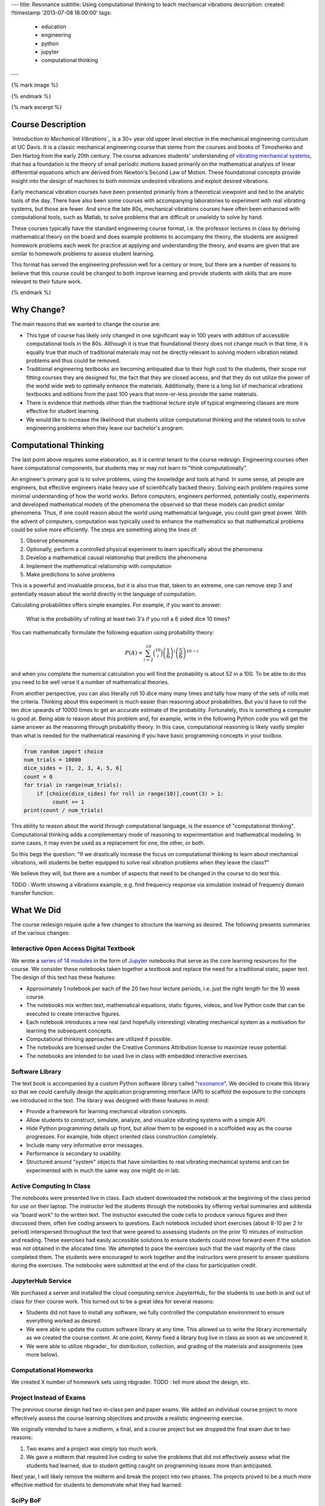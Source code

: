 ---
title: Resonance
subtitle: Using computational thinking to teach mechanical vibrations
description:
created: !!timestamp '2013-07-08 18:00:00'
tags:
    - education
    - engineering
    - python
    - jupyter
    - computational thinking
---

{% mark image %}

{% endmark %}

{% mark excerpt %}

Course Description
==================

*`Introduction to Mechanical Vibrations`_* is a 30+ year old upper level
elective in the mechanical engineering curriculum at UC Davis. It is a classic
mechanical engineering course that stems from the courses and books of
Timoshenko and Den Hartog from the early 20th century. The course advances
students' understanding of `vibrating mechanical systems`_, that has a
foundation is the theory of small periodic motions based primarily on the
mathematical analysis of linear differential equations which are derived from
Newton's Second Law of Motion. These foundational concepts provide insight into
the design of machines to both minimize undesired vibrations and exploit
desired vibrations.

Early mechanical vibration courses have been presented primarily from a
theoretical viewpoint and tied to the analytic tools of the day. There have
also been some courses with accompanying laboratories to experiment with real
vibrating systems, but those are fewer. And since the late 80s, mechanical
vibrations courses have often been enhanced with computational tools, such as
Matlab, to solve problems that are difficult or unwieldy to solve by hand.

These courses typically have the standard engineering course format, i.e. the
professor lectures in class by deriving mathematical theory on the board and
does example problems to accompany the theory, the students are assigned
homework problems each week for practice at applying and understanding the
theory, and exams are given that are similar to homework problems to assess
student learning.

This format has served the engineering profession well for a century or more,
but there are a number of reasons to believe that this course could be changed
to both improve learning and provide students with skills that are more
relevant to their future work.

.. _Introduction to Mechanical Vibrations: https://github.io/moorepants/eng122
.. _vibrating mechanical systems: https://en.wikipedia.org/wiki/Vibration

{% endmark %}

Why Change?
===========

The main reasons that we wanted to change the course are:

- This type of course has likely only changed in one significant way in 100
  years with addition of accessible computational tools in the 80s. Although
  it is true that foundational theory does not change much in that time, it
  is equally true that much of traditional materials may not be directly
  relevant to solving modern vibration related problems and thus could be
  removed.
- Traditional engineering textbooks are becoming antiquated due to their high
  cost to the students, their scope not fitting courses they are designed for,
  the fact that they are closed access, and that they do not utilize the
  power of the world wide web to optimally enhance the materials. Additionally,
  there is a long list of mechanical vibrations textbooks and editions from the
  past 100 years that more-or-less provide the same materials.
- There is evidence that methods other than the traditional lecture style of
  typical engineering classes are more effective for student learning.
- We would like to increase the likelihood that students utilize computational
  thinking and the related tools to solve engineering problems when they leave
  our bachelor's program.

Computational Thinking
======================

The last point above requires some elaboration, as it is central tenant to the
course redesign. Engineering courses often have computational components, but
students may or may not learn to "think computationally".

An engineer's primary goal is to solve problems, using the knowledge and tools
at hand. In some sense, all people are engineers, but effective engineers make
heavy use of scientifically backed theory. Solving each problem requires some
minimal understanding of how the world works. Before computers, engineers
performed, potentially costly, experiments and developed mathematical models of
the phenomena the observed so that these models can predict similar phenomena.
Thus, if one could reason about the world using mathematical language, you
could gain great power. With the advent of computers, computation was typically
used to enhance the mathematics so that mathematical problems could be solve
more efficiently. The steps are something along the lines of:

1. Observe phenomena
2. Optionally, perform a controlled physical experiment to learn specifically
   about the phenomena
3. Develop a mathematical causal relationship that predicts the phenomena
4. Implement the mathematical relationship with computation
5. Make predictions to solve problems

This is a powerful and invaluable process, but it is also true that, taken to
an extreme, one can remove step 3 and potentially reason about the world
directly in the language of computation.

Calculating probabilities offers simple examples. For example, if you want to
answer:

   What is the probability of rolling at least two 3's if you roll a 6 sided
   dice 10 times?

You can mathematically formulate the following equation using probability
theory:

.. math::

   P(A) = \sum_{i=2}^{10} \binom{10}{i} \left(\frac{1}{6}\right)^i \left(\frac{5}{6}\right)^{10-i}

and when you complete the numerical calculation you will find the probability
is about 52 in a 100. To be able to do this you need to be well verse it a
number of mathematical theories.

From another perspective, you can also literally roll 10 dice many many times
and tally how many of the sets of rolls met the criteria. Thinking about this
experiment is much easier than reasoning about probabilities. But you'd have to
roll the ten dice upwards of 10000 times to get an accurate estimate of the
probability. Fortunately, this is something a computer is good at. Being able
to reason about this problem and, for example, write in the following Python
code you will get the same answer as the reasoning through probability theory.
In this case, computational reasoning is likely vastly simpler than what is
needed for the mathematical reasoning if you have basic programming concepts in
your toolbox.

.. code:: python

   from random import choice
   num_trials = 10000
   dice_sides = [1, 2, 3, 4, 5, 6]
   count = 0
   for trial in range(num_trials):
       if [choice(dice_sides) for roll in range(10)].count(3) > 1:
            count += 1
   print(count / num_trials)

This ability to reason about the world through computational language, is the
essence of "computational thinking". Computational thinking adds a
complementary mode of reasoning to experimentation and mathematical modeling.
In some cases, it may even be used as a replacement for one, the other, or
both.

So this begs the question: "If we drastically increase the focus on
computational thinking to learn about mechanical vibrations, will students be
better equipped to solve real vibration problems when they leave the class?"

We believe they will, but there are a number of aspects that need to be changed
in the course to do test this.

TODO : Worth showing a vibrations example, e.g. find frequency response via
simulation instead of frequency domain transfer function.

What We Did
===========

The course redesign require quite a few changes to structure the learning as
desired. The following presents summaries of the various changes:

Interactive Open Access Digital Textbook
----------------------------------------

We wrote a `series of 14 modules`_ in the form of Jupyter_ notebooks that serve
as the core learning resources for the course. We consider these notebooks
taken together a textbook and replace the need for a traditional static, paper
text. The design of this text has these features:

- Approximately 1 notebook per each of the 20 two hour lecture periods, i.e.
  just the right length for the 10 week course.
- The notebooks mix written text, mathematical equations, static figures,
  videos, and live Python code that can be executed to create interactive
  figures.
- Each notebook introduces a new real (and hopefully interesting) vibrating
  mechanical system as a motivation for learning the subsequent concepts.
- Computational thinking approaches are utilized if possible.
- The notebooks are licensed under the Creative Commons Attribution license to
  maximize reuse potential.
- The notebooks are intended to be used live in class with embedded interactive
  exercises.

.. _series of 14 modules: https://moorepants.github.io/resonance/
.. _Jupyter: http://jupyter.org

Software Library
----------------

The text book is accompanied by a custom Python software library called
"resonance_". We decided to create this library so that we could carefully
design the application programming interface (API) to scaffold the exposure to
the concepts we introduced in the text. The library was designed with these
features in mind:

- Provide a framework for learning mechanical vibration concepts.
- Allow students to construct, simulate, analyze, and visualize vibrating
  systems with a simple API.
- Hide Python programming details up front, but allow them to be exposed in a
  scoffolded way as the course progresses. For example, hide object oriented
  class construction completely.
- Include many very informative error messages.
- Performance is secondary to usability.
- Structured around "system" objects that have similarities to real vibrating
  mechanical systems and can be experimented with in much the same way one
  might do in lab.

.. _resonance: https://github.com/moorepants/resonance/

Active Computing In Class
-------------------------

The notebooks were presented live in class. Each student downloaded the
notebook at the beginning of the class period for use on their laptop. The
instructor led the students through the notebooks by offering verbal summaries
and addenda via "board work" to the written text. The instructor executed the
code cells to produce various figures and then discussed them, often live
coding answers to questions. Each notebook included short exercises (about 8-10
per 2 hr period) interspersed throughout the text that were geared to assessing
students on the prior 10 minutes of instruction and reading. These exercises
had easily accessible solutions to ensure students could move forward even if
the solution was not obtained in the allocated time. We attempted to pace the
exercises such that the vast majority of the class completed them. The students
were encouraged to work together and the instructors were present to answer
questions during the exercises. The notebooks were submitted at the end of the
class for participation credit.

JupyterHub Service
------------------

We purchased a server and installed the cloud computing service JupyterHub_ for
the students to use both in and out of class for their course work. This turned
out to be a great idea for several reasons:

- Students did not have to install any software, we fully controlled the
  computation environment to ensure everything worked as desired.
- We were able to update the custom software library at any time. This allowed
  us to write the library incrementally as we created the course content. At
  one point, Kenny fixed a library bug live in class as soon as we uncovered
  it.
- We were able to utilize nbgrader_ for distribution, collection, and grading
  of the materials and assignments (see more below).

Computational Homeworks
-----------------------

We created X number of homework sets using nbgrader. TODO : tell more about the
design, etc.

Project Instead of Exams
------------------------

The previous course design had two in-class pen and paper exams. We added an
individual course project to more effectively assess the course learning
objectives and provide a realistic engineering exercise.

We originally intended to have a midterm, a final, and a course project but we
dropped the final exam due to two reasons:

1. Two exams and a project was simply too much work.
2. We gave a midterm that required live coding to solve the problems that did
   not effectively assess what the students had learned, due to student getting
   caught on programming issues more than anticipated.

Next year, I will likely remove the midterm and break the project into two
phases. The projects proved to be a much more effective method for students to
demonstrate what they had learned.

SciPy BoF
---------

We led a "Birds of a Feather" session on teaching modeling and simulation at
SciPy 2017 in Austin, Texas. There were 13 participants from a variety of
disciplines and schools. Notes from this session can be found in a `separate
blog post`_. This BoF introduced a large number best practices for teaching
these types of courses and established a network of potential collaborators.

.. _separate blog post: http://www.moorepants.info/blog/scipy-2017-bof.html

Computational Thinking Workshop and Seminar
-------------------------------------------

We held a workshop titled "Computational Thinking in the Engineering and
Sciences Curriculum" at the UCD Data Science Institute on January 5th for about
20 faculty, staff, and graduate students from a variety of disciplines around
campus. We proposed seven methods of utilizing computation to learn domain
specific concepts and the attendees developed a variety of examples from their
domains. The abstract read:

   This workshop invites faculty to think about computation in the context of
   engineering education and to design classroom experiences that develop
   programming skills and apply them to engineering topics. Starting from
   examples in signal processing and mechanics, participants will identify
   topics that might benefit from a computational approach and design course
   materials to deploy in their classes. Although our examples come from
   engineering, this workshop may also be of interest to faculty in the natural
   and social sciences as well as mathematics.

The workshop was recorded and can be viewed below along with the accompanying
slides:

.. raw:: html

   <iframe
     width="560"
     height="315"
     src="https://www.youtube.com/embed/lfRVRqdYdjM"
     frameborder="0"
     allow="autoplay; encrypted-media"
     allowfullscreen>
   </iframe>

.. raw:: html

   <iframe
     src="https://docs.google.com/presentation/d/e/2PACX-1vTCq_A4DKcigYd8JZBTFV5YCtX_OVbKaOz_y3dgq-836_jQ4uHRP1javXpXCkE4pj5Una21Lttvkg3a/embed?start=false&loop=false&delayms=3000"
     frameborder="0"
     width="960"
     height="569"
     allowfullscreen="true"
     mozallowfullscreen="true"
     webkitallowfullscreen="true">
   </iframe>

http://allendowney.blogspot.com/2018/01/computation-in-stem-workshop.html

Additionally, Allen gave a more general seminar on "Programming as a Way of
Thinking":

.. raw:: html

   <iframe
     width="560"
     height="315"
     src="https://www.youtube.com/embed/6noFqh7JIR0"
     frameborder="0"
     allow="autoplay; encrypted-media"
     allowfullscreen>
   </iframe>

TODO : Added slides.

What To Improve
===============

- Need classroom that is appropriate for the class activities (i.e. need tables!)
- Analytical ODEs need to be shown after the computational methods, could
  motivate students to learn more about them.

Conclusion
==========

After the first delivery of the course, a good question to ask may be "Can
students solve problems related to mechanical vibrations better than if they
were to have taken a different course?", as that is our primary objective. It
was evident from their final project that they could, but the problem was
designed by me to be solvable with the things I knew (or hoped) they'd learned.
This question is difficult to answer without a properly designed and executed
experiment, which may be something that should be done in the future. I have
received a mix of feedback on the course that encompassed students enjoying it
thorourghly to students that struggled getting past the programming
requirements.

Acknowledgements
================

This effort was supported by funding from the Undergraduate Instructional
Innovation Program, which is funded by the Association of American Universities
(AAU) and Google, and administered by UC Davis's `Center for Educational
Effectiveness`_. The funding proposal can be viewed on Figshare_.

We thank Allen Downey from Olin College for visitng and teaching us, Pamela
Reynolds at the UC Davis Data Science Initiative for hosting the workshop, Luiz
Irber for filming and editing the videos, and Kenneth Lyons and Benjamin
Margolis for help with organizing the workshops.

.. _Figshare: https://doi.org/10.6084/m9.figshare.5229886.v1
.. _Center for Educational Effectiveness: https://cee.ucdavis.edu/
